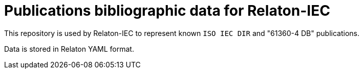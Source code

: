 = Publications bibliographic data for Relaton-IEC

This repository is used by Relaton-IEC to represent known `ISO IEC DIR` and "61360-4 DB" publications.

Data is stored in Relaton YAML format.
